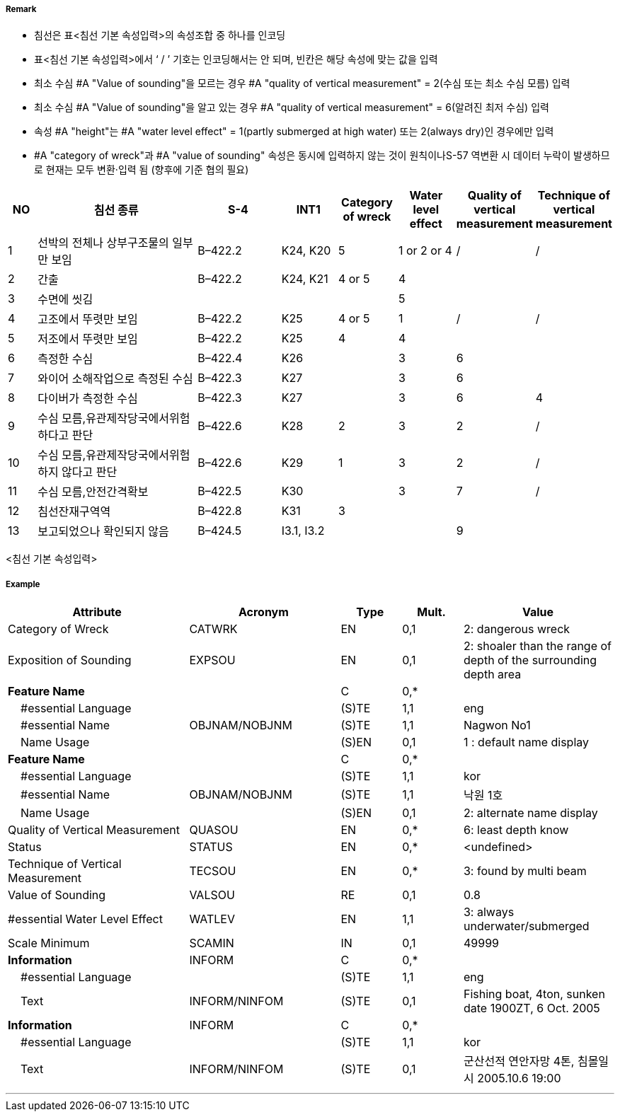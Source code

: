 // tag::Wreck[]
===== Remark
- 침선은 표<침선 기본 속성입력>의 속성조합 중 하나를 인코딩
- 표<침선 기본 속성입력>에서 ‘ / ’ 기호는 인코딩해서는 안 되며, 빈칸은 해당 속성에 맞는 값을 입력
- 최소 수심 #A "Value of sounding"을 모르는 경우 #A "quality of vertical measurement" = 2(수심 또는 최소 수심 모름) 입력
- 최소 수심 #A "Value of sounding"을 알고 있는 경우 #A "quality of vertical measurement" = 6(알려진 최저 수심) 입력
- 속성 #A "height"는 #A "water level effect" = 1(partly submerged at high water) 또는 2(always dry)인 경우에만 입력
- #A "category of wreck"과 #A "value of sounding" 속성은 동시에 입력하지 않는 것이 원칙이나S-57 역변환 시 데이터 누락이 발생하므로 현재는 모두 변환·입력 됨 
(향후에 기준 협의 필요)

[cols="5,30,15,10,10,10,10,10", options="header"]
|===
|NO |침선 종류 |S-4 |INT1 |Category of wreck |Water level effect |Quality of vertical measurement |Technique of vertical measurement

|1 |선박의 전체나 상부구조물의 일부만 보임 |B–422.2 |K24, K20 |5 |1 or 2 or 4 |/ |/
|2 |간출 |B–422.2 |K24, K21 |4 or 5 |4 | |
|3 |수면에 씻김 | | | |5 | |
|4 |고조에서 뚜렷만 보임 |B–422.2 |K25 |4 or 5 |1 |/ |/
|5 |저조에서 뚜렷만 보임 |B–422.2 |K25 |4 |4 | |
|6 |측정한 수심 |B–422.4 |K26 | |3 |6 |
|7 |와이어 소해작업으로 측정된 수심 |B–422.3 |K27 | |3 |6 |
|8 |다이버가 측정한 수심 |B–422.3 |K27 | |3 | 6 |4
|9 |수심 모름,유관제작당국에서위험하다고 판단|B–422.6 |K28 |2 |3 |2 |/
|10 |수심 모름,유관제작당국에서위험하지 않다고 판단 |B–422.6 |K29 |1 |3 |2 |/
|11 |수심 모름,안전간격확보 |B–422.5 |K30 | |3 |7 |/
|12 |침선잔재구역역 |B–422.8 |K31 |3 | | |
|13 |보고되었으나 확인되지 않음 |B–424.5 |I3.1, I3.2 | | |9 |
|===
<침선 기본 속성입력>


===== Example
[cols="30,25,10,10,25", options="header"]
|===
|Attribute |Acronym |Type |Mult. |Value

|Category of Wreck|CATWRK|EN|0,1| 2: dangerous wreck
|Exposition of Sounding|EXPSOU|EN|0,1| 2: shoaler than the range of depth of the surrounding depth area
|**Feature Name**||C|0,*| 
|    #essential Language||(S)TE|1,1| eng
|    #essential Name|OBJNAM/NOBJNM|(S)TE|1,1| Nagwon No1 
|    Name Usage||(S)EN|0,1| 1 : default name display
|**Feature Name**||C|0,*| 
|    #essential Language||(S)TE|1,1| kor
|    #essential Name|OBJNAM/NOBJNM|(S)TE|1,1| 낙원 1호
|    Name Usage||(S)EN|0,1| 2: alternate name display
|Quality of Vertical Measurement|QUASOU|EN|0,*|6: least depth know 
|Status|STATUS|EN|0,*| <undefined>
|Technique of Vertical Measurement|TECSOU|EN|0,*| 3: found by multi beam
|Value of Sounding|VALSOU|RE|0,1| 0.8
|#essential Water Level Effect|WATLEV|EN|1,1| 3: always underwater/submerged
|Scale Minimum|SCAMIN|IN|0,1| 49999
|**Information**|INFORM|C|0,*| 
|    #essential Language||(S)TE|1,1| eng 
|    Text|INFORM/NINFOM|(S)TE|0,1| Fishing boat, 4ton, sunken date 1900ZT, 6 Oct. 2005
|**Information**|INFORM|C|0,*| 
|    #essential Language||(S)TE|1,1| kor
|    Text|INFORM/NINFOM|(S)TE|0,1| 군산선적 연안자망 4톤, 침몰일시 2005.10.6 19:00

|===

---
// end::Wreck[]
